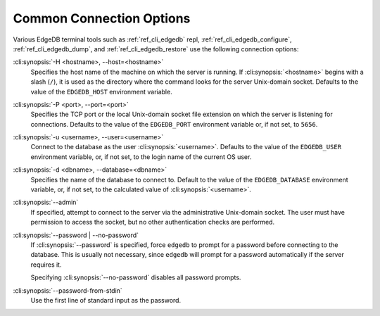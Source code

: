.. _ref_cli_edgedb_connopts:

=========================
Common Connection Options
=========================

Various EdgeDB terminal tools such as :ref:`ref_cli_edgedb` repl,
:ref:`ref_cli_edgedb_configure`, :ref:`ref_cli_edgedb_dump`,
and :ref:`ref_cli_edgedb_restore` use the following connection options:

:cli:synopsis:`-H <hostname>, --host=<hostname>`
    Specifies the host name of the machine on which the server is running.
    If :cli:synopsis:`<hostname>` begins with a slash (``/``), it is used
    as the directory where the command looks for the server Unix-domain
    socket.  Defaults to the value of the ``EDGEDB_HOST`` environment
    variable.

:cli:synopsis:`-P <port>, --port=<port>`
    Specifies the TCP port or the local Unix-domain socket file extension
    on which the server is listening for connections.  Defaults to the value
    of the ``EDGEDB_PORT`` environment variable or, if not set, to ``5656``.

:cli:synopsis:`-u <username>, --user=<username>`
    Connect to the database as the user :cli:synopsis:`<username>`.
    Defaults to the value of the ``EDGEDB_USER`` environment variable, or,
    if not set, to the login name of the current OS user.

:cli:synopsis:`-d <dbname>, --database=<dbname>`
    Specifies the name of the database to connect to.  Default to the value
    of the ``EDGEDB_DATABASE`` environment variable, or, if not set, to
    the calculated value of :cli:synopsis:`<username>`.

:cli:synopsis:`--admin`
    If specified, attempt to connect to the server via the administrative
    Unix-domain socket.  The user must have permission to access the socket,
    but no other authentication checks are performed.

:cli:synopsis:`--password | --no-password`
    If :cli:synopsis:`--password` is specified, force ``edgedb`` to prompt
    for a password before connecting to the database.  This is usually not
    necessary, since ``edgedb`` will prompt for a password automatically
    if the server requires it.

    Specifying :cli:synopsis:`--no-password` disables all password prompts.

:cli:synopsis:`--password-from-stdin`
    Use the first line of standard input as the password.
